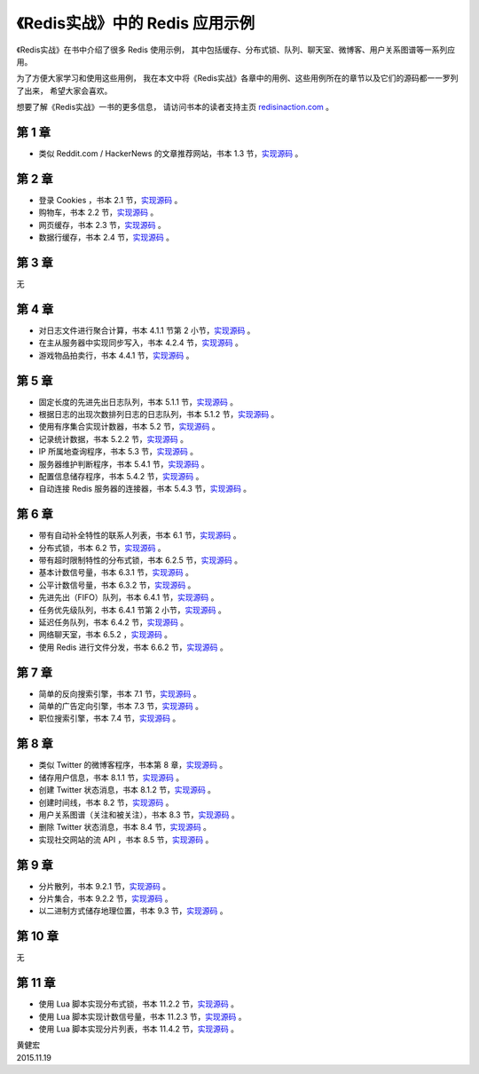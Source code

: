 《Redis实战》中的 Redis 应用示例
===============================================

.. image:: image/ria.png
   :align: right

《Redis实战》在书中介绍了很多 Redis 使用示例，
其中包括缓存、分布式锁、队列、聊天室、微博客、用户关系图谱等一系列应用。

为了方便大家学习和使用这些用例，
我在本文中将《Redis实战》各章中的用例、这些用例所在的章节以及它们的源码都一一罗列了出来，
希望大家会喜欢。

想要了解《Redis实战》一书的更多信息，
请访问书本的读者支持主页 `redisinaction.com <http://redisinaction.com>`_ 。

第 1 章
------------

- 类似 Reddit.com / HackerNews 的文章推荐网站，书本 1.3 节，\ `实现源码 <https://github.com/huangz1990/riacn-code/blob/master/ch01_listing_source.py#L128>`_ 。

第 2 章
-----------

- 登录 Cookies ，书本 2.1 节，\ `实现源码 <https://github.com/huangz1990/riacn-code/blob/master/ch02_listing_source.py#L12>`_ 。

- 购物车，书本 2.2 节，\ `实现源码 <https://github.com/huangz1990/riacn-code/blob/master/ch02_listing_source.py#L66>`_ 。

- 网页缓存，书本 2.3 节，\ `实现源码 <https://github.com/huangz1990/riacn-code/blob/master/ch02_listing_source.py#L101>`_ 。

- 数据行缓存，书本 2.4 节，\ `实现源码 <https://github.com/huangz1990/riacn-code/blob/master/ch02_listing_source.py#L124>`_ 。

第 3 章
------------

无

第 4 章
-----------

- 对日志文件进行聚合计算，书本 4.1.1 节第 2 小节，\ `实现源码 <https://github.com/huangz1990/riacn-code/blob/master/ch04_listing_source.py#L29>`_ 。

- 在主从服务器中实现同步写入，书本 4.2.4 节，\ `实现源码 <https://github.com/huangz1990/riacn-code/blob/master/ch04_listing_source.py#L88>`_ 。

- 游戏物品拍卖行，书本 4.4.1 节，\ `实现源码 <https://github.com/huangz1990/riacn-code/blob/master/ch04_listing_source.py#L150>`_ 。

第 5 章
-----------

- 固定长度的先进先出日志队列，书本 5.1.1 节，\ `实现源码 <https://github.com/huangz1990/riacn-code/blob/master/ch05_listing_source.py#L24>`_ 。

- 根据日志的出现次数排列日志的日志队列，书本 5.1.2 节，\ `实现源码 <https://github.com/huangz1990/riacn-code/blob/master/ch05_listing_source.py#L54>`_ 。

- 使用有序集合实现计数器，书本 5.2 节，\ `实现源码 <https://github.com/huangz1990/riacn-code/blob/master/ch05_listing_source.py#L96>`_ 。

- 记录统计数据，书本 5.2.2 节，\ `实现源码 <https://github.com/huangz1990/riacn-code/blob/master/ch05_listing_source.py#L213>`_ 。

- IP 所属地查询程序，书本 5.3 节，\ `实现源码 <https://github.com/huangz1990/riacn-code/blob/master/ch05_listing_source.py#L316>`_ 。

- 服务器维护判断程序，书本 5.4.1 节，\ `实现源码 <https://github.com/huangz1990/riacn-code/blob/master/ch05_listing_source.py#L391>`_ 。

- 配置信息储存程序，书本 5.4.2 节，\ `实现源码 <https://github.com/huangz1990/riacn-code/blob/master/ch05_listing_source.py#L413>`_ 。

- 自动连接 Redis 服务器的连接器，书本 5.4.3 节，\ `实现源码 <https://github.com/huangz1990/riacn-code/blob/master/ch05_listing_source.py#L451>`_ 。

第 6 章
---------------

- 带有自动补全特性的联系人列表，书本 6.1 节，\ `实现源码 <https://github.com/huangz1990/riacn-code/blob/master/ch06_listing_source.py#L19>`_ 。

- 分布式锁，书本 6.2 节，\ `实现源码 <https://github.com/huangz1990/riacn-code/blob/master/ch06_listing_source.py#L169>`_ 。

- 带有超时限制特性的分布式锁，书本 6.2.5 节，\ `实现源码 <https://github.com/huangz1990/riacn-code/blob/master/ch06_listing_source.py#L251>`_ 。

- 基本计数信号量，书本 6.3.1 节，\ `实现源码 <https://github.com/huangz1990/riacn-code/blob/master/ch06_listing_source.py#L277>`_ 。

- 公平计数信号量，书本 6.3.2 节，\ `实现源码 <https://github.com/huangz1990/riacn-code/blob/master/ch06_listing_source.py#L309>`_ 。

- 先进先出（FIFO）队列，书本 6.4.1 节，\ `实现源码 <https://github.com/huangz1990/riacn-code/blob/master/ch06_listing_source.py#L382>`_ 。

- 任务优先级队列，书本 6.4.1 节第 2 小节，\ `实现源码 <https://github.com/huangz1990/riacn-code/blob/master/ch06_listing_source.py#L382>`_ 。

- 延迟任务队列，书本 6.4.2 节，\ `实现源码 <https://github.com/huangz1990/riacn-code/blob/master/ch06_listing_source.py#L457>`_ 。

- 网络聊天室，书本 6.5.2 ，\ `实现源码 <https://github.com/huangz1990/riacn-code/blob/master/ch06_listing_source.py#L505>`_ 。

- 使用 Redis 进行文件分发，书本 6.6.2 节，\ `实现源码 <https://github.com/huangz1990/riacn-code/blob/master/ch06_listing_source.py#L656>`_ 。

第 7 章
--------------

- 简单的反向搜索引擎，书本 7.1 节，\ `实现源码 <https://github.com/huangz1990/riacn-code/blob/master/ch07_listing_source.py>`_ 。

- 简单的广告定向引擎，书本 7.3 节，\ `实现源码 <https://github.com/huangz1990/riacn-code/blob/master/ch07_listing_source.py#L358>`_ 。

- 职位搜索引擎，书本 7.4 节，\ `实现源码 <https://github.com/huangz1990/riacn-code/blob/master/ch07_listing_source.py#L611>`_ 。


第 8 章
------------

- 类似 Twitter 的微博客程序，书本第 8 章，\ `实现源码 <https://github.com/huangz1990/riacn-code/blob/master/ch08_listing_source.py>`_ 。

- 储存用户信息，书本 8.1.1 节，\ `实现源码 <https://github.com/huangz1990/riacn-code/blob/master/ch08_listing_source.py#L105>`_ 。

- 创建 Twitter 状态消息，书本 8.1.2 节，\ `实现源码 <https://github.com/huangz1990/riacn-code/blob/master/ch08_listing_source.py#L146>`_ 。

- 创建时间线，书本 8.2 节，\ `实现源码 <https://github.com/huangz1990/riacn-code/blob/master/ch08_listing_source.py#L146>`_ 。

- 用户关系图谱（关注和被关注），书本 8.3 节，\ `实现源码 <https://github.com/huangz1990/riacn-code/blob/master/ch08_listing_source.py#L196>`_ 。

- 删除 Twitter 状态消息，书本 8.4 节，\ `实现源码 <https://github.com/huangz1990/riacn-code/blob/master/ch08_listing_source.py#L461>`_ 。

- 实现社交网站的流 API ，书本 8.5 节，\ `实现源码 <https://github.com/huangz1990/riacn-code/blob/master/ch08_listing_source.py#L516>`_ 。

第 9 章
------------

- 分片散列，书本 9.2.1 节，\ `实现源码 <https://github.com/huangz1990/riacn-code/blob/master/ch09_listing_source.py#L162>`_ 。

- 分片集合，书本 9.2.2 节，\ `实现源码 <https://github.com/huangz1990/riacn-code/blob/master/ch09_listing_source.py#L226>`_ 。

- 以二进制方式储存地理位置，书本 9.3 节，\ `实现源码 <https://github.com/huangz1990/riacn-code/blob/master/ch09_listing_source.py#L299>`_ 。

第 10 章
---------------

无

第 11 章
--------------

- 使用 Lua 脚本实现分布式锁，书本 11.2.2 节，\ `实现源码 <https://github.com/huangz1990/riacn-code/blob/master/ch11_listing_source.py#L166>`_ 。

- 使用 Lua 脚本实现计数信号量，书本 11.2.3 节，\ `实现源码 <https://github.com/huangz1990/riacn-code/blob/master/ch11_listing_source.py#L257>`_ 。

- 使用 Lua 脚本实现分片列表，书本 11.4.2 节，\ `实现源码 <https://github.com/huangz1990/riacn-code/blob/master/ch11_listing_source.py#L453>`_ 。

| 黄健宏
| 2015.11.19
